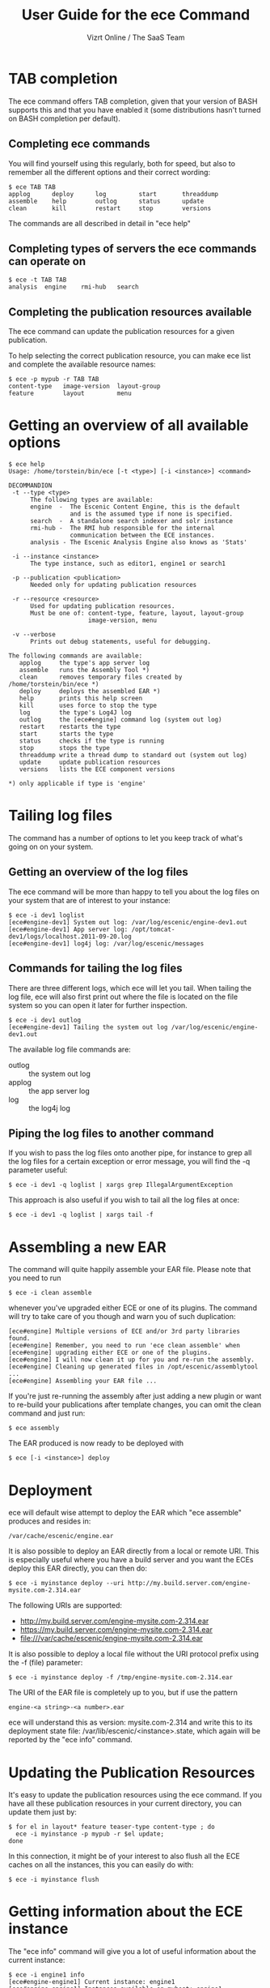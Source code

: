 #+TITLE: User Guide for the ece Command
#+AUTHOR: Vizrt Online / The SaaS Team
#+OPTIONS: H:6 num:5 toc:2 

* TAB completion
The ece command offers TAB completion, given that your version of BASH
supports this and that you have enabled it (some distributions hasn't
turned on BASH completion per default).

** Completing ece commands
You will find yourself using this regularly, both for speed, but also
to remember all the different options and their correct wording:
#+BEGIN_SRC text
$ ece TAB TAB
applog      deploy      log         start       threaddump  
assemble    help        outlog      status      update      
clean       kill        restart     stop        versions 
#+END_SRC
The commands are all described in detail in "ece help"

** Completing types of servers the ece commands can operate on
#+BEGIN_SRC text
$ ece -t TAB TAB
analysis  engine    rmi-hub   search 
#+END_SRC

** Completing the publication resources available
The ece command can update the publication resources for a given
publication.

To help selecting the correct publication resource, you can make ece
list and complete the available resource names:
#+BEGIN_SRC text
$ ece -p mypub -r TAB TAB
content-type   image-version  layout-group   
feature        layout         menu
#+END_SRC
* Getting an overview of all available options
#+BEGIN_SRC text
$ ece help
Usage: /home/torstein/bin/ece [-t <type>] [-i <instance>] <command>

DECOMMANDION
 -t --type <type>
      The following types are available:
      engine  -  The Escenic Content Engine, this is the default
                 and is the assumed type if none is specified.
      search  -  A standalone search indexer and solr instance
      rmi-hub -  The RMI hub responsible for the internal 
                 communication between the ECE instances.
      analysis - The Escenic Analysis Engine also knows as 'Stats'

 -i --instance <instance>
      The type instance, such as editor1, engine1 or search1

 -p --publication <publication>
      Needed only for updating publication resources

 -r --resource <resource>
      Used for updating publication resources.
      Must be one of: content-type, feature, layout, layout-group
                      image-version, menu

 -v --verbose
      Prints out debug statements, useful for debugging.

The following commands are available:
   applog     the type's app server log
   assemble   runs the Assembly Tool *)
   clean      removes temporary files created by /home/torstein/bin/ece *)
   deploy     deploys the assembled EAR *)
   help       prints this help screen
   kill       uses force to stop the type
   log        the type's Log4J log
   outlog     the [ece#engine] command log (system out log)
   restart    restarts the type
   start      starts the type
   status     checks if the type is running
   stop       stops the type
   threaddump write a thread dump to standard out (system out log)
   update     update publication resources
   versions   lists the ECE component versions

*) only applicable if type is 'engine'
#+END_SRC

* Tailing log files
The command has a number of options to let you keep track of what's
going on on your system.

** Getting an overview of the log files
The ece command will be more than happy to tell you about the log files
on your system that are of interest to your instance:
#+BEGIN_SRC text
$ ece -i dev1 loglist
[ece#engine-dev1] System out log: /var/log/escenic/engine-dev1.out
[ece#engine-dev1] App server log: /opt/tomcat-dev1/logs/localhost.2011-09-20.log
[ece#engine-dev1] log4j log: /var/log/escenic/messages
#+END_SRC

** Commands for tailing the log files
There are three different logs, which ece will let you tail. When
tailing the log file, ece will also first print out where the file is
located on the file system so you can open it later for further
inspection. 

#+BEGIN_SRC text
$ ece -i dev1 outlog
[ece#engine-dev1] Tailing the system out log /var/log/escenic/engine-dev1.out
#+END_SRC

The available log file commands are:
- outlog :: the system out log
- applog :: the app server log 
- log :: the log4j log

** Piping the log files to another command
If you wish to pass the log files onto another pipe, for instance to
grep all the log files for a certain exception or error message, you
will find the -q parameter useful:
#+BEGIN_SRC text
$ ece -i dev1 -q loglist | xargs grep IllegalArgumentException
#+END_SRC

This approach is also useful if you wish to tail all the log files at
once: 
#+BEGIN_SRC text
$ ece -i dev1 -q loglist | xargs tail -f
#+END_SRC

* Assembling a new EAR
The command will quite happily assemble your EAR file. Please note that
you need to run 
#+BEGIN_SRC text
$ ece -i clean assemble
#+END_SRC
whenever you've upgraded either ECE or one of its plugins. The command
will try to take care of you though and warn you of such duplication:
#+BEGIN_SRC text
[ece#engine] Multiple versions of ECE and/or 3rd party libraries found.
[ece#engine] Remember, you need to run 'ece clean assemble' when
[ece#engine] upgrading either ECE or one of the plugins.
[ece#engine] I will now clean it up for you and re-run the assembly.
[ece#engine] Cleaning up generated files in /opt/escenic/assemblytool ...
[ece#engine] Assembling your EAR file ...
#+END_SRC

If you're just re-running the assembly after just adding a new plugin
or want to re-build your publications after template changes, you can
omit the clean command and just run:
#+BEGIN_SRC text
$ ece assembly
#+END_SRC

The EAR produced is now ready to be deployed with
#+BEGIN_SRC text
$ ece [-i <instance>] deploy
#+END_SRC

* Deployment
ece will default wise attempt to deploy the EAR which "ece assemble"
produces and resides in:

#+BEGIN_SRC text
/var/cache/escenic/engine.ear
#+END_SRC

It is also possible to deploy an EAR directly from a local or remote
URI. This is especially useful where you have a build server and you
want the ECEs deploy this EAR directly, you can then do:
#+BEGIN_SRC text
$ ece -i myinstance deploy --uri http://my.build.server.com/engine-mysite.com-2.314.ear
#+END_SRC

The following URIs are supported:
- http://my.build.server.com/engine-mysite.com-2.314.ear
- https://my.build.server.com/engine-mysite.com-2.314.ear
- file:///var/cache/escenic/engine-mysite.com-2.314.ear

It is also possible to deploy a local file without the URI protocol
prefix using the -f (file) parameter:
#+BEGIN_SRC text
$ ece -i myinstance deploy -f /tmp/engine-mysite.com-2.314.ear
#+END_SRC

The URI of the EAR file is completely up to you, but if use the
pattern
#+BEGIN_SRC text
engine-<a string>-<a number>.ear
#+END_SRC
ece will understand this as version: mysite.com-2.314 and write this
to its deployment state file: /var/lib/escenic/<instance>.state, which
again will be reported by the "ece info" command.

* Updating the Publication Resources
It's easy to update the publication resources using the ece command. If
you have all these publication resources in your current directory,
you can update them just by:
#+BEGIN_SRC text
$ for el in layout* feature teaser-type content-type ; do 
  ece -i myinstance -p mypub -r $el update; 
done  
#+END_SRC

In this connection, it might be of your interest to also flush all the
ECE caches on all the instances, this you can easily do with:
#+BEGIN_SRC text
$ ece -i myinstance flush
#+END_SRC

* Getting information about the ECE instance
The "ece info" command will give you a lot of useful information about
the current instance:
#+BEGIN_SRC text
$ ece -i engine1 info
[ece#engine-engine1] Current instance: engine1
[ece#engine-engine1] Instances available on myhost: engine1
[ece#engine-engine1] Conf files parsed: /etc/escenic/ece-engine1.conf /etc/escenic/ece.conf
[ece#engine-engine1] ECE location: /opt/escenic/engine
[ece#engine-engine1] Assembly Tool location: /opt/escenic/assemblytool
[ece#engine-engine1] Java location: /usr/lib/jvm/java-6-sun
[ece#engine-engine1] Log files:
[ece#engine-engine1] |-> System out log: /var/log/escenic/engine-engine1.out
[ece#engine-engine1] |-> App server log: /opt/tomcat-engine1/logs/localhost.2012-04-02.log
[ece#engine-engine1] |-> Log4j log: /var/log/escenic/ece-engine1-messages
[ece#engine-engine1] |-> GC log: /var/log/escenic/engine-engine1-gc.log
[ece#engine-engine1] Application server:
[ece#engine-engine1] |-> Status: DOWN
[ece#engine-engine1] |-> Port: 8080
[ece#engine-engine1] |-> Type: tomcat
[ece#engine-engine1] |-> Tomcat home: /opt/tomcat
[ece#engine-engine1] |-> Tomcat base: /opt/tomcat-engine1
[ece#engine-engine1] Application server resources:
[ece#engine-engine1] |-> escenic/solr-base-uri: http://mysearch:8080/solr/
[ece#engine-engine1] Database:
[ece#engine-engine1] |-> name: jdbc/ECE_READ_DS
[ece#engine-engine1] |-> url: mysql://mydb:3306/ece5db?autoReconnect=true&amp;useUnicode=true&amp;characterEncoding=UTF-8&amp;characterSetResults=UTF-8
[ece#engine-engine1] |-> username: ece5user
[ece#engine-engine1] |-> name: jdbc/ECE_UPDATE_DS
[ece#engine-engine1] |-> url: mysql://mydb:3306/ece5db?autoReconnect=true&amp;useUnicode=true&amp;characterEncoding=UTF-8&amp;characterSetResults=UTF-8
[ece#engine-engine1] |-> username: ece5user
[ece#engine-engine1] Deployed web applications:
[ece#engine-engine1] |-> http://myhost:8080/escenic-admin
[ece#engine-engine1] Deployment state:
[ece#engine-engine1] |-> Version: mysite.com-1.2.3
[ece#engine-engine1] |-> EAR used: http://my.build.server.com/engine-mysite.com-1.2.3.ear
[ece#engine-engine1] |-> MD5 sum: 5881d1895c09c7b35a032806c6249433
[ece#engine-engine1] |-> Deployment date: Wed Mar 28 18:29:58 CST 2012  
#+END_SRC

* Installation
The ece command and ece.conf may be used on any Unix like system that
has a fairly recent version of BASH installed.

** Overview of File Paths Used by the ece command
These are recommended files and locations for using the ece command:

|------------------------------------+----------------------------------|
| Path                               | Explanation                      |
|------------------------------------+----------------------------------|
| ~/usr/bin/ece~                     | The command itself                |
| ~/etc/escenic/ece.conf~            | The main configuration file      |
| ~/etc/escenic/ece-<instance>.conf~ | Instance specific settings       |
| ~/var/cache/escenic~               | Directory of assembled EAR files |
| ~/tmp~                             | Directory for temporary files    |
|------------------------------------+----------------------------------|

As you can see in ece.conf, there are a number of default locations
dealing with log files, pid files, crash files as well as application
server files. The defaults all follow the File Hierarchy Standard, but
you may of course change these to your liking.

If you wish to put the .conf files in other places, you may like to know
that the ece command has preset list of locations where it looks for
the .conf files mentioned above, namely:

- current working directory
- ~/etc/escenic/<type>/instance/<instance name>~
- ~/etc/escenic/<type>/host/<hostname>~
- ~/etc/escenic/<type>/common~
- ~/etc/escenic/<type>~
- ~/etc/escenic~
- ~<current working direcotry>/../etc~

You may override this list of locations by setting the
this environment variable in your ~.bashrc~ or similar:
#+BEGIN_SRC text
ECE_CONF_LOCATIONS 
#+END_SRC

The reason for having so many options is because various Escenic
consultants, partners and customers have requested these locations to
fit their systems. As you can see, fitting everyone's fancy adds up
over time :-)

* Running the ece command
** You must run it as a non-privileged user
You must be normal user to run the ece command, otherwise it will
complain:
#+BEGIN_SRC text
[ece#engine] Sorry, you cannot be root when running ece
[ece#engine] The root user can only use /etc/init.d/ece
#+END_SRC

As it mentions, the root user may use the init.d command and the
accompanying /etc/default/ece to command the different ECE, EAE and
RMI hub instances on your system.
** Specifying the instance
The command is made for being easy to use with multiple instances on
the same host. You specify the instance you want to operate on using
the -i parameter. E.g. to assemble and deploy the editor1 instance, you'd
do:
#+BEGIN_SRC text
$ ece -i editor1 assemble deploy restart
#+END_SRC

The command's TAB completion will also help you with completing the
available instances on your system, so you can just type:
#+BEGIN_SRC text
$ ece -i TAB TAB
mypub myotherpub
#+END_SRC

For this to work, the command assumes that you have installed the
instance specific configuration in /etc/escenic/engine/instance, as is
described in the Escenic Content Engine Installation Guide.

If you only have one instance installed, you may omit
the --instance/-i parameter. However, if you're running ece from another
command (e.g. an init.d or a deployment command), we recommend you to
always specify the --instance/-i parameter to make sure that future
additions of instances don't break your old commands which assumed that
only one instance was installed.

** TAB completion
The ece command offers TAB completion of all commands, options and
option values. For this to work, you need the completion file loaded
from your ~.bashrc~. 

This can either be done by enabling all BASH completions on your
system (some systems have this set up per default), refer to your OS
documentation for this.

Alternatively, to just enable the ece completion, simply add the
following line to your ~.bashrc~:
#+BEGIN_SRC text
. /etc/bash_completion.d/ece
#+END_SRC
Naturally, the ~bash_comletion.d~ needs to be in the above location :-)
* Backup
One of the many features of the ece command, is that you can take a
snapshot of your current running system, which can then be restored
using the /usr/sbin/ece-install command. 

The backup will include the database, the Nursery configuration, the
DB configuration, the Varnish configuration, the nginx congiguration,
all the Escenic software binaries, your publication and your
application servers.

To create the backup, you'll simply do:
#+BEGIN_SRC text
$ ece -i editor1 backup
#+END_SRC

It will then create tarball with everything and put it in 
#+BEGIN_SRC text
/var/backups/escenic
#+END_SRC

Sometimes, you only want to take a backup of the data files and are
not so concerned with the Escenic and application server binaries as
these are easily installed from elsewhere. If so, you may do the
following:
#+BEGIN_SRC text
$ ece -i editor1 backup --exclude-binaries
#+END_SRC

When running in a production environment, it's advised to first stop
the search instance which runs the Solr indexer, so that the Solr
index isn't corrupted:
#+BEGIN_SRC text
$ ece -i search1 stop
$ ece -i engine1 backup
[ece#engine-engine1] Backing up the engine1 instance of engine on raven ...
[ece#engine-engine1] Cleaning up generated files in /opt/escenic/assemblytool ...
[ece#engine-engine1] Cleaning up engine1's work directory in /opt/tomcat-engine1/work ...
[ece#engine-engine1] Cleaning up engine1's temp directory in /opt/tomcat-engine1/temp ...
[ece#engine-engine1] Database dumped: /var/backups/escenic/ece5db-2012-08-17.sql.gz
[ece#engine-engine1] Creating snapshot ... (this may take a while)
[ece#engine-engine1] Backup ready: /var/backups/escenic/engine-engine1-backup-2012-08-17.tar size: 62M
[ece#engine-engine1] The backup arhcive includes:
[ece#engine-engine1] - Database snapshot
[ece#engine-engine1] - All Solr in /var/lib/escenic/solr
[ece#engine-engine1] - All Escenic data files in /var/lib/escenic/engine
[ece#engine-engine1] - All app servers in /opt
[ece#engine-engine1] - All Escenic software binaries in /opt/escenic/engine
[ece#engine-engine1] - All configuration in /etc/escenic and /etc/default/ece
[ece#engine-engine1] - All bootstrap commands from /etc/init.d
[ece#engine-engine1] - All state files in /var/lib/escenic
[ece#engine-engine1] Enjoy!
#+END_SRC






